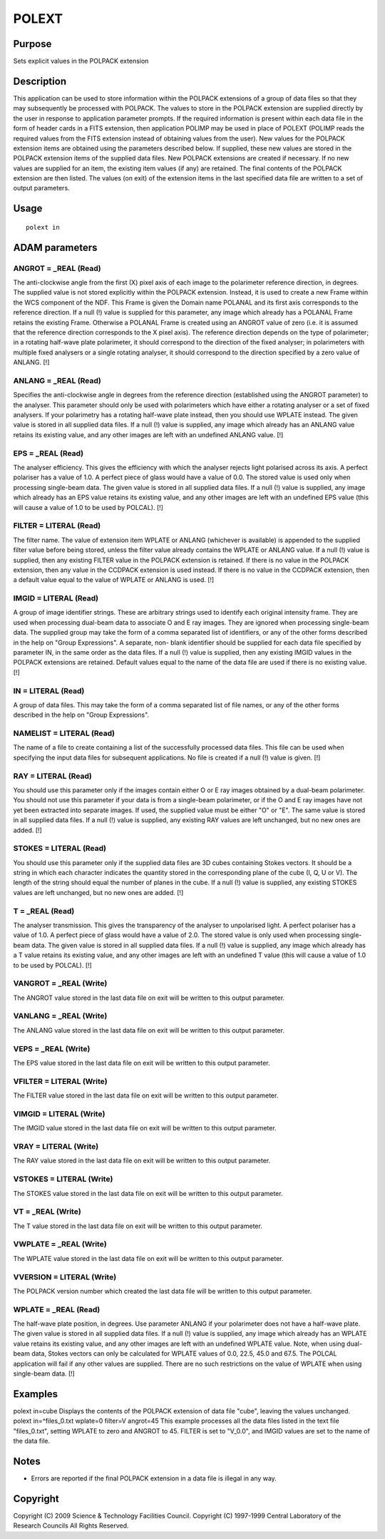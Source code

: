 

POLEXT
======


Purpose
~~~~~~~
Sets explicit values in the POLPACK extension


Description
~~~~~~~~~~~
This application can be used to store information within the POLPACK
extensions of a group of data files so that they may subsequently be
processed with POLPACK. The values to store in the POLPACK extension
are supplied directly by the user in response to application parameter
prompts. If the required information is present within each data file
in the form of header cards in a FITS extension, then application
POLIMP may be used in place of POLEXT (POLIMP reads the required
values from the FITS extension instead of obtaining values from the
user).
New values for the POLPACK extension items are obtained using the
parameters described below. If supplied, these new values are stored
in the POLPACK extension items of the supplied data files. New POLPACK
extensions are created if necessary. If no new values are supplied for
an item, the existing item values (if any) are retained. The final
contents of the POLPACK extension are then listed. The values (on
exit) of the extension items in the last specified data file are
written to a set of output parameters.


Usage
~~~~~


::

    
       polext in
       



ADAM parameters
~~~~~~~~~~~~~~~



ANGROT = _REAL (Read)
`````````````````````
The anti-clockwise angle from the first (X) pixel axis of each image
to the polarimeter reference direction, in degrees. The supplied value
is not stored explicitly within the POLPACK extension. Instead, it is
used to create a new Frame within the WCS component of the NDF. This
Frame is given the Domain name POLANAL and its first axis corresponds
to the reference direction. If a null (!) value is supplied for this
parameter, any image which already has a POLANAL Frame retains the
existing Frame. Otherwise a POLANAL Frame is created using an ANGROT
value of zero (i.e. it is assumed that the reference direction
corresponds to the X pixel axis).
The reference direction depends on the type of polarimeter; in a
rotating half-wave plate polarimeter, it should correspond to the
direction of the fixed analyser; in polarimeters with multiple fixed
analysers or a single rotating analyser, it should correspond to the
direction specified by a zero value of ANLANG. [!]



ANLANG = _REAL (Read)
`````````````````````
Specifies the anti-clockwise angle in degrees from the reference
direction (established using the ANGROT parameter) to the analyser.
This parameter should only be used with polarimeters which have either
a rotating analyser or a set of fixed analysers. If your polarimetry
has a rotating half-wave plate instead, then you should use WPLATE
instead. The given value is stored in all supplied data files. If a
null (!) value is supplied, any image which already has an ANLANG
value retains its existing value, and any other images are left with
an undefined ANLANG value. [!]



EPS = _REAL (Read)
``````````````````
The analyser efficiency. This gives the efficiency with which the
analyser rejects light polarised across its axis. A perfect polariser
has a value of 1.0. A perfect piece of glass would have a value of
0.0. The stored value is used only when processing single-beam data.
The given value is stored in all supplied data files. If a null (!)
value is supplied, any image which already has an EPS value retains
its existing value, and any other images are left with an undefined
EPS value (this will cause a value of 1.0 to be used by POLCAL). [!]



FILTER = LITERAL (Read)
```````````````````````
The filter name. The value of extension item WPLATE or ANLANG
(whichever is available) is appended to the supplied filter value
before being stored, unless the filter value already contains the
WPLATE or ANLANG value. If a null (!) value is supplied, then any
existing FILTER value in the POLPACK extension is retained. If there
is no value in the POLPACK extension, then any value in the CCDPACK
extension is used instead. If there is no value in the CCDPACK
extension, then a default value equal to the value of WPLATE or ANLANG
is used. [!]



IMGID = LITERAL (Read)
``````````````````````
A group of image identifier strings. These are arbitrary strings used
to identify each original intensity frame. They are used when
processing dual-beam data to associate O and E ray images. They are
ignored when processing single-beam data. The supplied group may take
the form of a comma separated list of identifiers, or any of the other
forms described in the help on "Group Expressions". A separate, non-
blank identifier should be supplied for each data file specified by
parameter IN, in the same order as the data files. If a null (!) value
is supplied, then any existing IMGID values in the POLPACK extensions
are retained. Default values equal to the name of the data file are
used if there is no existing value. [!]



IN = LITERAL (Read)
```````````````````
A group of data files. This may take the form of a comma separated
list of file names, or any of the other forms described in the help on
"Group Expressions".



NAMELIST = LITERAL (Read)
`````````````````````````
The name of a file to create containing a list of the successfully
processed data files. This file can be used when specifying the input
data files for subsequent applications. No file is created if a null
(!) value is given. [!]



RAY = LITERAL (Read)
````````````````````
You should use this parameter only if the images contain either O or E
ray images obtained by a dual-beam polarimeter. You should not use
this parameter if your data is from a single-beam polarimeter, or if
the O and E ray images have not yet been extracted into separate
images. If used, the supplied value must be either "O" or "E". The
same value is stored in all supplied data files. If a null (!) value
is supplied, any existing RAY values are left unchanged, but no new
ones are added. [!]



STOKES = LITERAL (Read)
```````````````````````
You should use this parameter only if the supplied data files are 3D
cubes containing Stokes vectors. It should be a string in which each
character indicates the quantity stored in the corresponding plane of
the cube (I, Q, U or V). The length of the string should equal the
number of planes in the cube. If a null (!) value is supplied, any
existing STOKES values are left unchanged, but no new ones are added.
[!]



T = _REAL (Read)
````````````````
The analyser transmission. This gives the transparency of the analyser
to unpolarised light. A perfect polariser has a value of 1.0. A
perfect piece of glass would have a value of 2.0. The stored value is
only used when processing single-beam data. The given value is stored
in all supplied data files. If a null (!) value is supplied, any image
which already has a T value retains its existing value, and any other
images are left with an undefined T value (this will cause a value of
1.0 to be used by POLCAL). [!]



VANGROT = _REAL (Write)
```````````````````````
The ANGROT value stored in the last data file on exit will be written
to this output parameter.



VANLANG = _REAL (Write)
```````````````````````
The ANLANG value stored in the last data file on exit will be written
to this output parameter.



VEPS = _REAL (Write)
````````````````````
The EPS value stored in the last data file on exit will be written to
this output parameter.



VFILTER = LITERAL (Write)
`````````````````````````
The FILTER value stored in the last data file on exit will be written
to this output parameter.



VIMGID = LITERAL (Write)
````````````````````````
The IMGID value stored in the last data file on exit will be written
to this output parameter.



VRAY = LITERAL (Write)
``````````````````````
The RAY value stored in the last data file on exit will be written to
this output parameter.



VSTOKES = LITERAL (Write)
`````````````````````````
The STOKES value stored in the last data file on exit will be written
to this output parameter.



VT = _REAL (Write)
``````````````````
The T value stored in the last data file on exit will be written to
this output parameter.



VWPLATE = _REAL (Write)
```````````````````````
The WPLATE value stored in the last data file on exit will be written
to this output parameter.



VVERSION = LITERAL (Write)
``````````````````````````
The POLPACK version number which created the last data file will be
written to this output parameter.



WPLATE = _REAL (Read)
`````````````````````
The half-wave plate position, in degrees. Use parameter ANLANG if your
polarimeter does not have a half-wave plate. The given value is stored
in all supplied data files. If a null (!) value is supplied, any image
which already has an WPLATE value retains its existing value, and any
other images are left with an undefined WPLATE value. Note, when using
dual-beam data, Stokes vectors can only be calculated for WPLATE
values of 0.0, 22.5, 45.0 and 67.5. The POLCAL application will fail
if any other values are supplied. There are no such restrictions on
the value of WPLATE when using single-beam data. [!]



Examples
~~~~~~~~
polext in=cube
Displays the contents of the POLPACK extension of data file "cube",
leaving the values unchanged.
polext in=^files_0.txt wplate=0 filter=V angrot=45
This example processes all the data files listed in the text file
"files_0.txt", setting WPLATE to zero and ANGROT to 45. FILTER is set
to "V_0.0", and IMGID values are set to the name of the data file.



Notes
~~~~~


+ Errors are reported if the final POLPACK extension in a data file is
  illegal in any way.




Copyright
~~~~~~~~~
Copyright (C) 2009 Science & Technology Facilities Council. Copyright
(C) 1997-1999 Central Laboratory of the Research Councils All Rights
Reserved.


